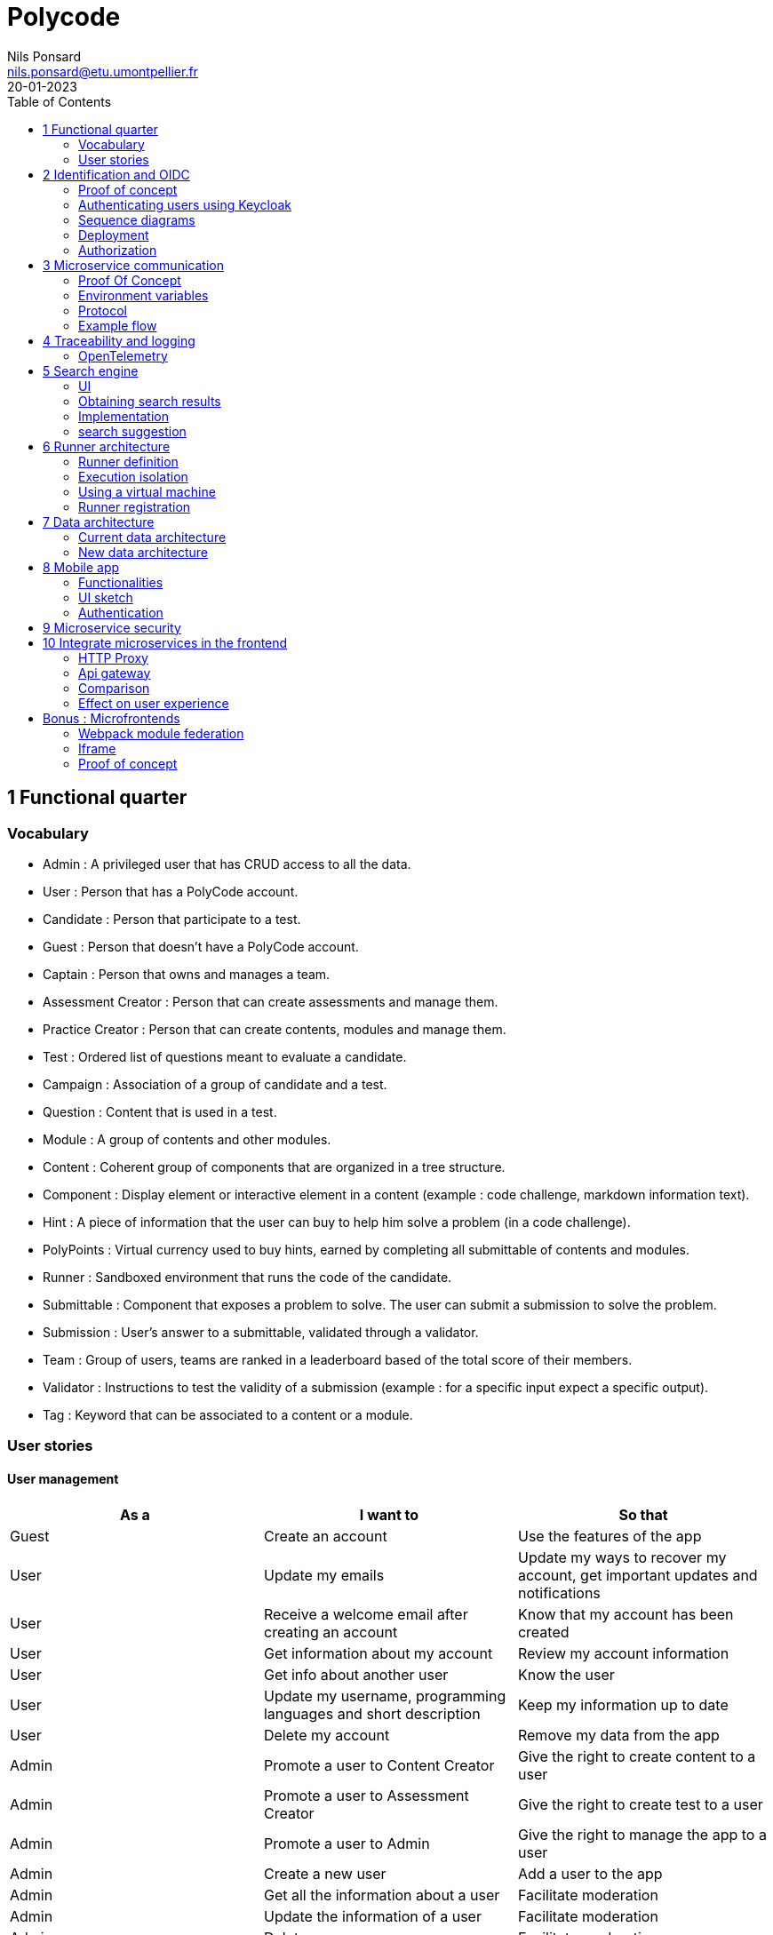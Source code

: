=  Polycode
Nils Ponsard <nils.ponsard@etu.umontpellier.fr>
20-01-2023
:doctype: book
:reproducible:
:toc:


== 1 Functional quarter
=== Vocabulary 

* Admin : A privileged user that has CRUD access to all the data.
* User : Person that has a PolyCode account.
* Candidate : Person that participate to a test.
* Guest : Person that doesn't have a PolyCode account.
* Captain : Person that owns and manages a team.
* Assessment Creator : Person that can create assessments and manage them.
* Practice Creator : Person that can create contents, modules and manage them.
* Test : Ordered list of questions meant to evaluate a candidate.
* Campaign : Association of a group of candidate and a test.
* Question : Content that is used in a test.
* Module : A group of contents and other modules.
* Content : Coherent group of components that are organized in a tree structure.
* Component : Display element or interactive element in a content (example : code challenge, markdown information text).
* Hint : A piece of information that the user can buy to help him solve a problem (in a code challenge).
* PolyPoints : Virtual currency used to buy hints, earned by completing all submittable of contents and modules.
* Runner : Sandboxed environment that runs the code of the candidate.
* Submittable : Component that exposes a problem to solve. The user can submit a submission to solve the problem.
* Submission : User's answer to a submittable, validated through a validator.
* Team : Group of users, teams are ranked in a leaderboard based of the total score of their members.
* Validator : Instructions to test the validity of a submission (example : for a specific input expect a specific output).
* Tag : Keyword that can be associated to a content or a module.


<<< 
=== User stories

==== User management 

[cols="1,1,1"]
|===
|As a |I want to |So that

|Guest
|Create an account
|Use the features of the app

|User
|Update my emails
|Update my ways to recover my account, get important updates and notifications

|User
|Receive a welcome email after creating an account
|Know that my account has been created

|User
|Get information about my account
|Review my account information

|User
|Get info about another user 
|Know the user

|User
|Update my username, programming languages and short description
|Keep my information up to date

|User
|Delete my account
|Remove my data from the app

|Admin
|Promote a user to Content Creator
|Give the right to create content to a user

|Admin
|Promote a user to Assessment Creator
|Give the right to create test to a user

|Admin
|Promote a user to Admin
|Give the right to manage the app to a user

|Admin
|Create a new user
|Add a user to the app

|Admin
|Get all the information about a user
|Facilitate moderation

|Admin
|Update the information of a user
|Facilitate moderation

|Admin
|Delete a user
|Facilitate moderation

|===

==== Authorization 

[cols="1,1,1"]
|===
|As a |I want to |So that

|User
|Log in to my account via email and password
|Access my account

|User
|Logout of my account
|Prevent unauthorized access to my account

|User 
|Reset my password
|Get access to my account if I forgot my password


|===

==== Teams 

[cols="1,1,1"]
|===
|As a |I want to |So that

|User
|Create a team 
|Participate to the team leaderboard an gather users

|Captain
|Invite users to my team
|Add users to my team

|Captain
|Kick users from my team
|Remove users from my team (inactive, problematic, etc.)

|Captain
|Give the captain role to another user
|Transfer the captain role to another user

|Captain
|Delete my team
|Remove my team from the app

|Captain
|Update info about my team
|Keep my team info up to date

|User
|Accept an invitation to a team
|Join a team

|User
|Leave a team
|cease to be associated to a team

|User
|Get info about a team, members, points, name, description
|Know the team

|User
|Get the leaderboard of teams
|Know the ranking of teams

|User
|Get the leaderboard of users in a team
|Know the ranking of users in a team

|Admin
|Get, create, edit, delete a team

|===

==== Content management

[cols="1,1,1"]
|===
|As a |I want to |So that

|User 
|Get the list of available content
|Know the content available

|User
|Get the list of available modules
|Know the modules available

|User
|Get the list of contents and submodules of a module
|Know how to complete a module

|User
|Get the latest modules and contents
|Know what have been added recently

|User
|Get the information about a content
|Know the content

|User
|Get the information about a module
|Know the module, the objectives 

|User
|Get the information about a test
|Know the test, its objectives

|User
|Get the components of a content
|Get the information the content aims to convey, it's submittable

|Content Creator
|Create a content, (markdown, code challenge components)
|Teach a notion

|Content Creator
|Create a module
|Organize the contents 

|Content Creator
|Add contents to a module
|Organize the contents

|Content Creator
|Add submodules to a module
|Organize the modules hierarchy

|Content Creator
|Edit the name, description, tags, rewards, inner components of a content I created
|Keep my content up to date

|Content Creator
|Edit the name, description, tags, rewards, inner contents and submodules of a module I created
|Keep my module up to date

|Content Creator
|Delete a content I created
|Remove my content from the app

|Content Creator
|Delete a module I created
|Remove my module from the app

|Admin
|Get, create, edit, delete a content
|Content moderation

|Admin
|Get, create, edit, delete a module
|Content moderation

|===

==== Submissions

[cols="1,1,1"]
|===
|As a |I want to |So that

|User
|Submit a solution to a submittable component
|Validate my solution

|User
|Execute a validator on my code
|Validate my solution on a public validator

|User
|Get the last solution I submitted to a submittable component
|Get back to my solution and improve it

|User
|Write a solution to a submittable component in a code editor (for a code challenge)
|Write my solution and test it

|User
|Add new sources files to a code editor (for a code challenge)
|Split the code answer in multiple files

|User
|Delete a source file from a code editor (for a code challenge)
|Organize the code answer in multiple files

|User
|Buy a hint for a submittable component
|Get a piece of information to help me solve the problem

|User
|Get my progress on a module
|Know how much I have completed a module

|User
|Get the global user leaderboard
|Gammification 

|===

==== Test management

[cols="1,1,1"]
|===
|As a |I want to |So that

|Assessment Creator 
|Create a test
|Evaluate a candidate

|Assessment Creator
|Edit the name, description, tags, rewards, inner contents of a test I created
|Keep my test up to date

|Assessment Creator
|Delete a test I created
|Remove my test from the app

|Admin
|Get, create, edit, delete a test
|Content moderation

|Assessment Creator
|Create a test campaign
|Evaluate candidates

|Assessment Creator
|Add candidates to a test campaign via the web interface
|Evaluate candidates

|Assessment Creator
|Get the list of candidates in a test campaign
|Evaluate candidates

|Assessment Creator
|Remove candidates from a test campaign
|Evaluate candidates

|Assessment Creator
|Add candidates to a test campaign via a CSV file
|Evaluate candidates

|Assessment Creator
|Add candidates to a test campaign via an api access
|Automate candidate addition

|Assessment Creator
|Remove candidates from a test campaign via an api access
|Automate candidates deletion

|Assessment Creator
|Review the submissions and scores of candidates on a test
|Evaluate the candidates

|Assessment Creator
|Add tags to a candidate
|Organize the candidates

|Assessment Creator
|Set a completion deadline for a test campaign
|Limit the time a candidate has to complete the test

|Assessment Creator
|Define a time limit for each questions in a test
|Limit the time a candidate has to answer a question

|Assessment Creator
|Define the number of points granted for each question in a test
|Giving weight to each question

|Candidate 
|Get back to a test I started and continue it if the time limit is not reached
|Complete the test

|Candidate
|Receive a mail with links to accept or refuse a test 
|Accept or refuse a test

|Candidate
|Participate to a test using the link provided in the mail
|Complete the test

|Assessment Creator
|Edit the test, the questions, the time limit and the points granted for each question
|Keep the test up to date

|Assessment Creator
|Set a start date for a test campaign
|Schedule the test

|Assessment Creator
|Resend the invitation to a candidate
|Make sure the candidate received the invitation

|Candidate
|Receive a mail with the results of a test
|Know the results of a test

|Assessment Creator
|Compare the candidates results
| 

|Assessment Creator
|Visualize the candidates results on a graph or a table
|Get a graphical representation of the results

|Assessment Creator
|Export the results of a test campaign
|

|Assessment Creator
|Order the candidates by their results and tags
|Organize the candidates

|Assessment Creator
|Download the raw data of the candidates results
|Be able to do statistical analysis on the results


|===


Architecture : `sketches/Q1-microservice/architecture.drawio`

image::sketches/Q1-microservice/architecture.png[]


== 2 Identification and OIDC

A very critical part of an application is the authentication of the user. Handling the authentication in our backend adds many security concerns to take care of. In addition we will need to rewrite the authentication part to create an authentication service that all the microservices can use. On top of that the addition of new authentication methods will require a lot of work.

Adding third party authentication services like Google, Facebook, Github, etc. allows the user to use one of their existing account to authenticate, removing the need to remember another password and worry about the security of the password storage in the application server.

OpenID Connect (OIDC) is a protocol that allows a user to authenticate to a third party authentication service and get an access token that can be used to authenticate to a resource server. The resource server can then verify the token and get the user information from the authentication service.

Keycloak is an open source OIDC provider that can be used to authenticate users to our application. It itself supports many third party OIDC services like Google, Github, etc. It also supports connecting to an LDAP server to authenticate users.

=== Proof of concept

To illustrate the use of Keycloak I created a proof of concept that replaces the current authentication system with Keycloak. 

The proof of concept code is available through the following repositories :

`git@github.com:nponsard/polycode-frontend-keycloak.git`

`git@github.com:nponsard/polycode-backend-keycloak.git`

A deployment has been made available here : https://polycode-key.juno.nponsard.net[https://polycode-key.juno.nponsard.net]

=== Authenticating users using Keycloak

A client first need to be created in Keycloak. To separate from the main Keycloak configuration, the `polycode` client has been created in a realm named `polycode`. In the realm settings, we need to enable registration, and add the different OIDC and LDAP providers we want to use. As the identifier of an user is a verified email address, the "trusted email" option of the third party providers needs to be enabled.

To authenticate the user user using Keycloak the application needs to implement the OIDC protocol.

First, when the user wants to authenticate, the frontend generates a PKCE code verifier, stores it in the local storage of the browser generates a PKCE code challenge then redirects the user to the Keycloak login page with the PKCE code challenge and a application id. The PKCE is used to verify that the user is redirected back to the application and not to a malicious application. 

The user then creates an account on Keycloak, uses an existing account, uses a third party OIDC service to authenticate or connects on a LDAP service.

After the user has authenticated keycloak redirects the user back to the frontend with a one time code in the url. The redirection url is set in the Keycloak client configuration.

The frontend then uses the code and the corresponding PKCE code verifier to and one time code get an access token from Keycloak. The access token retrieved is then stored in the browser local storage to be used for future requests.

The frontend uses this access token to get basic user information (username on the app, points) to the backend. The backend first checks the validity of the token by calling the Keycloak userinfo endpoint. If the token is invalid, the backend returns an error to the frontend. Otherwise the backend then checks if the email of the user is verified. If the email is not verified, the backend returns an error to the frontend. If the email is verified the backend checks if an user exists with the same email. If no user is found a message is sent to the frontend to ask the user to create an account. If an user is found the backend returns the user information to the frontend.

Every error returned by the backend is explained to the user in the frontend.

If the user is not found by the backend, the frontend prompts the user to choose an username (the field is filled with the username that Keycloak passed in the access token) and accept the terms of service. The frontend sends the username with the token to the backend. The backend then creates a new user with the username and the email of the user. After that the user is authenticated and can use the application.

<<<
=== Sequence diagrams

Following are the sequence diagrams illustrating the different authentication flows discussed before.

==== Google login

image::sketches/Q2-identification/google-login.png[]

<<<
==== Google register

image::sketches/Q2-identification/google-register.png[]

<<<
==== LDAP login

image::sketches/Q2-identification/ldap-login.png[]

<<<
==== LDAP register

image::sketches/Q2-identification/ldap-register.png[]

<<<
==== Vanilla login

image::sketches/Q2-identification/vanilla-login.png[]

<<<
==== Vanilla register

image::sketches/Q2-identification/vanilla-register.png[]

<<<
=== Deployment

Every service will access the Keycloak server to check the validity of the token and get the user information if needed. The Keycloak server will be deployed in a separate pod and will be accessible to the backend services and to the users via an ingress controller or proxy. The Keycloak server will be deployed in a separate pod in the cluster.

image::sketches/Q2-identification/deployment.png[]

As every service will need to access the Keycloak server for authentication the architecture should look like this :

image::sketches/Q2-identification/architecture.png[]

=== Authorization

The Keycloak server can be used to manage the authorization of the users. We could also delegate the roles management to keycloak. So every service would do a request to Keycloak to check if the user has the right to access the resource. This has not been implemented in the proof of concept as it requires way more modification to move the authorization system. It could be done in the next iteration with enough time and resources.

== 3 Microservice communication

---- Every internet facing services will be behind a proxy/ingress with load balancing and high availability

Some microservices depends on other microservices to get data, to do so they need a way to communicate with each other. This include having a protocol and a way to access the other services.

=== Proof Of Concept

A proof of concept has been made to illustrate the idea :

`git@github.com:nponsard/poc-microservice-trpc.git`

Accessible here : https://trpc.juno.nponsard.net/[trpc.juno.nponsard.net]

=== Environment variables

To point to the other services, we can use environment variables. Each services will require environment variables to be set to point to the other services it depends on.

This can easily be set to point to a dns name, a load balancer or a service name in kubernetes, enabling high availability and load balancing.

In the POC the environment variables are set to point to the name of the docker-compose service with the ports also configured.

```
- ADJECTIVE_SERVICE=http://adjective:3000
- WORD_SERVICE=http://word:3000
```

This can become tedious to setup, these variables could have a default value corresponding to the usual service name of the deployment.

=== Protocol 

There are many protocols for communication between services, unix sockets and IPC don't match our requirements as the two services would need to be on the same machine but we want to have distributed services that can be deployed on different machines for high availability and load balancing.

Communicating over the network seems to be the best option, but there are many protocols to choose from. We could communicate over TCP or UDP, but we would need to manually do a lot of the work that is already done by HTTP (serialization, deserialization, error handling, binding and listening on a port, identifying route/functions ...). Using HTTP would be a viable option but it would require to implement the server and the client side of the communication, openapi/swagger tools could help to generate those but it's still a lot of code to maintain.

Remote Procedure Call protocols can solve a lot of the issues reported above, it works over the network and HTTP, it has a lot of tools to generate the client and server side of the communication, it has a lot of features like type checking, code completion, error handling...

TRPC is a remote procedure call library for TypeScript, it enables remote procedure calls with type checking, and typescript code completion. Calls are made over the HTTP protocol so it can even be routed through layer 7 proxies/load balancers.

With TRPC the api is defined on the server via typescript types and the client uses the same types to get linting and type checking when calling the api. This makes the communication between the services very easy to write and maintain.

The syntax is very easy to use : 

[source,typescript]
----
wordService.randomWord.query('verb')
----

Parameters are passed as parameters to the query function and a promise with the body of the response is returned.

There is a few drawbacks, the client and the server needs to have access to the typescript type definitions, this can be mitigated by using one repository to store the sources of all the services. The other drawback is that TRPC is made to work only with typescript projects so it would rule out the possibility of using other languages for some services.

If we want to use other languages, we could use gRPC, it's a remote procedure call protocol that works over HTTP/2 that is based on protocol definition files instead of typescript types.

=== Example flow

see `sketches/Q3-communication/sequence.drawio`

image::sketches/Q3-communication/sequence.png[]

== 4 Traceability and logging

Traceability and logging is a very important part of a microservice architecture. It enables to debug issues, to monitor the health of the services and to get statistics on the usage of the services. Logging to the console isn't enough, we need to be able to aggregate logs, visualize the execution flow of the services.

Also since a request can solicit multiple services, we need a way to know what request produced a log, to be able to trace the execution flow of a request.

One way would be to engineer a custom solution, services add a request id to the logs and to the requests they make and report the logs to a central logging service. The central logging service would aggregate the logs and form traces from the request ids. This would be a lot of work to implement and maintain. There are already existing solutions that can do this like OpenTelemetry.

=== OpenTelemetry

OpenTelemetry has instrumentations that export logs and statistics to a collector. The collector can then export data to be visualized in a dashboard like prometheus/grafana or jaeger.

We need to add the instrumentation to the services code and deploy a collector, set the instrumentations to export to the collector and then set the dashboard to get data from the collector.

OpenTelemetry has a tracing feature that enables to trace the execution flow of a request across the services. It can be used to visualize the execution flow of a request and to get statistics on the execution time of the services.

deployment : `sketches/Q4-tracing/deployment.drawio`

image::sketches/Q4-tracing/deployment.png[]

Here you can see every service we programmed has a instrumentation that reports logs and statistics to a collector. The collector is deployed in a kubernetes cluster, here it is set to export to prometheus and jaeger.

== 5 Search engine

As there will be a lot of content on the platform, a way to search for modules, practices will be needed. The user need to easily find the content he is looking for, the search option need to find matches in the title, description, content and tags of the modules and practices.

=== UI

You will find here sketches for the different pages of the desktop interface concerning the search of content.

The search bar will reside centered in the top bar of the interface, visible on almost every page.

When the user starts to type into the search field suggestions will be shown in a dropdown menu. Clicking on a suggestion will fill the search field and validate the search.

The use input will be validated when the user presses enter or clicks on the search button.

Once the search is validated, the results will be shown in a list, the results will be ordered by relevance. All types will be mixed in the same list, the type will be shown on the card of each result.


Source file : `./sketches/Q5-search/ui.drawio`.

image::sketches/Q5-search/ui.png[]

=== Obtaining search results

Once the search is validated, we can use the search function of mongo to get results and order them by relevance using weights.

This technique is easy to add as mongodb is already used to store the contents, modules and assignments.

One problem is that this adds more load to the database, adding nodes to the mongodb cluster could help with performance problems by distributing the load.

To order the results by relevance we can use the text index of mongodb, it can be used to search for text in multiple fields and give a score to the results. I would weight the matches in the fields like this :

* 1 for matching in the description
* 2 for matching in the title
* 3 for matching in the tags

With this weighting, the tags will have the most impact on the score, then the title and finally the description. Tags categorizes the most all contents, the title is the most important part of the content and the description is the least important and can talk about other contents, so it should have the least impact on the score.

Results ordered by points, then by date of creation (a button can be added in the UI to change the ordering to date then points).

=== Implementation

There is no new deployment needed, just a new index on the mongodb database and a new endpoint on the content service.

We can create an index with this command on the mongo shell :

[source,JavaScript]
----
db.content.createIndex(
   {
     description: "text",
     tags: "text",
     title: "text"
   },
   {
     weights: {
      description: 10,
      title: 20,
      tags: 30
     },
     name: "TextIndex"
   }
 )
----

To search for a text we can use this command :

[source,JavaScript]
----
db.content.find(
   { $text: { $search: "rust in 30 days" } },
   { score: { $meta: "textScore" } }
).sort( { score: { $meta: "textScore" } } )
----

The sequence diagrams are simple since we offload all the work to MongoDB.

See `./sketches/Q5-search/search-sequence.drawio`.

image::sketches/Q5-search/search-sequence.png[]

Another option would be to use a search engine like elastic search, it would be more flexible but would require to add a new service and add complexity to the storage of the content.

=== search suggestion

Search suggestion is a purely optional feature, it can be added later if there is time. It would be a nice to have feature to improve the user experience.

To do that we could use a collection storing the search history of all users, containing the search query and the number of times it has been searched. The text index will be on the query field. We would use the text search feature of mongodb to match the beginning of the query.

When a user starts to type in the search field, the server will respond with suggestion of queries, matched by the beginning of the text, ordered by the number of times researched.

When a search is validated by the user, the query is added to the search history collection, if it already exists, the number of times it has been searched is incremented. To limit the number of duplicates, the query string would be lowercased and trimmed before searching and being added to the collection.

Schema : 

[source,JavaScript]
----
{
  query: string,
  count: number
}
----


== 6 Runner architecture

As one of the main feature of the application is to write code to solve a challenge, we need a way to safely run the code submitted by the user and check the output of the code to validate the solution. For that Polycode uses a runner system.

=== Runner definition

A runner is a service used to run code sent by the user in a sandboxed environment. It feeds data to the standard input (stdin) of the programs and returns the standard output (stdout) and standard error output (stderr) of the program to agent for validation.

Validity of the solution can be checked by sending specific inputs to stdin and checking if the output corresponds to the expected output.

=== Execution isolation 

To negate the effect of malicious code, the user submitted code should not have arbitrary file system and memory access, internet access, host system access. The running program should also be limited in CPU and memory usage to prevent denial of service attacks.

Internet access of machine running the code could be entirely disabled, this may limit the possibilities for some network related exercises, this also means all libraries needed for the exercises should be included in the image. On the other side, blocking internet access would limit a lot the possibilities for a malicious user to exploit the runner system.

=== Using a virtual machine

Virtual machines are a way to better isolate the running process but requirers more resources as a kernel is created for each program run. Start times may be slower as the kernel need to boot first before executing user code.

There would be a runner manager that manages the virtual machine and communicates to a runner agent that is inside the virtual machine and manages the execution of the code.

Each supported language would have its own initramfs image with the bare minimum to make code work. This makes the image smaller and faster to load in ram. In this image an agent program would be running to communicate with the runner manager to retrieve the code to run, setup the environment, run the code and return its output.

The communication between the manager and the agent can be done multiple ways. The easier would be to have a network interface setup in the VM to communicate using HTTP request, the agent providing a simple HTTP api that the manager can call to control the execution of the code. Another option would be to use a serial interface to communicate, this option consumes less resources but is less convenient. This will likely be the option for the project virt-do/lambdo as the support for a network interface is not yet implemented.

=== Runner registration 


We could add an api endpoint and an interface element in the administration interface of polycode to generate a runner token. This runner token will be then passed to a runner manager that uses this token to authenticate and register to the runner api. Every minutes the runner manager does a request to the runner api to get code to run. The api returns some user code needed to be run the runner manager then runs the code and sends the result to the runner api.

New runners could be added by users but there is also an option to scale the number of runners automatically by adding more runners when the job queue is too long or in when a high usage of the platform is expected. Scaling down should be as easy as sending a stop signal to the runner manager, the runner manager will finish its current job then stop (instead of fetching new jobs).

If the runner service doesn't get a return value for a job after a certain amount of time, an error is thrown and the user is notified. The user is then expected to re-send a request to run the code.

- Generate a token from the service managing the runners
- Launch the runner program on a machine providing the token and the address of the runner manager
- Periodically the runner will send a request to the runner manager to retrieve new jobs to run
- The runner manager send some jobs to the runner, the number of jobs depending on the capacity of the runner (CPU, RAM) and the number of runners available to the manager
- The runner runs the jobs 
- When a job finishes the runner does a request to the manager to send the result of the job


== 7 Data architecture

=== Current data architecture

Currently the data is stored in a postgresql database for the data structures that are relational and with a static structure. The contents of the courses and practice are stored in a mongodb database.

image::sketches/Q7-data/current.png[]

=== New data architecture

With the points talked before the data architecture wouldn't change much. For authentication keycloak uses a postgresql database to store the necessary information, these information could be stored on the same postgresql server as the data application. If performance becomes a concern we could move the keycloak database to a separate server. On the mongodb side, the only addition is the search history collection and the text search index on the contents and modules.

image::sketches/Q7-data/next.png[]

== 8 Mobile app

Most of our target audience has a smartphone, creating a mobile app would allow to extend the functionalities of the platform.

=== Functionalities

When designing functionalities for a mobile app we need to keep in mind the constraints of the platform, typing on a small screen is not as easy as on a computer, the smaller screen makes it hard to display a lot of information at once, also the user may not always have internet access.

==== Content consumption (courses, practice)

As the main goal of the app is to teach new knowledge, reading courses and practice content should be the core functionality of the app.

The user should be able to browse the content available, practice/course and modules. The user should also be able to see the contents and submodules of a module.

As the user may go offline, downloading content and modules for offline use would be a useful feature. The download button would be shown on the card view of a content or module (see the sketch). For a module, clicking the download button downloads all the contents of the module and recursively downloads the submodules. Downloading a content means getting the content object from the server, containing all the components (markdown, code editor, MCQ) and reading the markdown text to download the embedded resources (images, videos).

The user should be able to manage the downloaded content in a separate page of the application, showing the downloaded content and modules. The user should be able to delete the downloaded content from the app (the download button on the card is replaced by a delete button).

==== Interacting with the content (MCQ, code challenge)

User interaction is difficult to handle on mobile. The screen form factor and the lack of keyboard makes it hard to type code while reading the instructions or the code. This is why we should not support the code challenges on mobile, or at least not for the first iteration of the app, it could be an option in the settings to enable the code challenges anyway if the user is willing to do it.

Answering MCQ questions is easier, the user can select the answer and submit it. If the user is offline, the answer will be saved and sent to the server when the app gets internet access again. When the submitted answer has ben verified by the server, it is displayed in the content. An option to add would be to send a notification when the application receives the verification from the server, so the user can jump back to the content and see the result.

==== Notifications

Notifications are a good way to keep the user engaged with the app. The user should be notified when a new content is available in a module he is following (where he started a content in it). A good option to have would be to opt in to receive notifications when a new content is published and another option to receive a notification when a new module is published.

To receive notifications, the app would send a request to the api to inform what notifications the user has subscribed to. The api returns a identifier for the phone.

To get new notifications, the app would send a request to the api with the identifier and the id of the last notification received, the api would return the notifications that have been published since the last notification received. 

==== Account management

The user should be able to manage his account from the app : change his password, his emails, his preferred language, his username and bio.

The user should also be able to view the teams he is part of and their points. Team isn't a core feature of the platform so I think the first version of the app should not support advanced team management. 

I think it should be feasible tho to add team management in a later version, with the ability to create a team, invite users, manage the team members, view the leaderboard in the team and of the teams.

<<<
=== UI sketch

This is how I think the layout of the app should be. All the elements should follow the material design guidelines and the design choices of the website.

There is a bottom navigation bar with 4 tabs : home, search, downloads, account. The home tab is the default tab when the app is opened. The search tab is used to search for content and modules. The downloads tab is used to manage the downloaded content. The account tab is used to manage the user account.

see `./sketches/Q8-mobile/pages.drawio`

image::sketches/Q8-mobile/pages.png[]

<<<
=== Authentication

Assuming a keycloak authentication service is already set up, we can use the oauth2 protocol to authenticate the user so they can use the same account on the web app and the mobile app.

To authenticate to keycloak using oath2, the app would generate a PKCE code verifier and a code challenge before opening a web browser with a request to keycloak. The user would authenticate with his account on keycloak and the web browser would redirect to the app with an authorization code. The app would then send a request to keycloak with this authorization code and the code verifier to get an access token and a refresh token. The access token is used to authenticate the user to the api and the refresh token is used to get a new access token when the current one expires.

image::sketches/Q8-mobile/auth.png[]

== 9 Microservice security

To secure the application we need to secure every part of it.

The first thing we can do and is already done is enable HTTPS between the user and the point of ingress of our cluster, this encrypts the communications and prevents most of the Man in the Middle attacks. 

We also need to apply the principle of least privilege, giving access to the minimum amount of access to the user, to the services, to the developers.

To secure communication between microservices we can set up different certificates for each services, use them to encrypt the communications and make the services check the certificate of the services it's using.

The sensitive configuration options should be stored in a secret or in a secrets management solution like vault and mounted as environment variables in the pods. These secrets include tokens to access certain services, database credentials, encryption keys for JWT tokens, certificates for service authentication.

Istio offers a solution by encrypting the communication between services and by providing a certificate authority that can be used to sign certificates for the services. Everything is easily configurable using kubernetes deployments.

A sample istio configuration has been deployed at : https://istio-demo.juno.nponsard.net/productpage.

There are multiple reviews services and a details service used by the product page service that is then exposed by a istio ingress gateway. The communication between the services is encrypted using TLS and the ingress gateway is using a certificate signed by a certificate authority that is trusted by the browser.  

== 10 Integrate microservices in the frontend

With our backend logic split into multiple microservices, the frontend needs to communicate with all of them. With all the services running in a cluster, all the services need to be accessible from one unique public IP address and port. This can be done using multiple techniques.

=== HTTP Proxy

An HTTP proxy can route requests depending on the headers of the request. We could differentiate which service to redirect to depending on the domain name that has been requested. We can register a wildcard (*) record that points to the cluster so every subdomain is pointing to the cluster. Then we can route using the proxy (for example nginx), this solution can be easy to work with in a production environment as each service will be clearly identifiable by its subdomain. For a development environment this solution causes some issues as it would require to setup a dns server on the local machine to resolve the subdomains or to add custom code to the frontend to use different ports instead of subdomains.

Instead of subdomains we could route the requests using the path present in the request. For example every request to `http://api.polycode.do-2021.fr/content` would be redirected to the content service. This solution is easier to work with in a development environment as it doesn't require to setup a dns server or to write custom frontend code. This could cause problems if two services expect to receive requests on the same path, only one of them would receive the request. This is easy to find and fix as the request would fail directly in a development environment.

image::sketches/Q10-microservice-frontend/proxy.png[]

=== Api gateway

An api gateway is a service that provides an internet-facing api to access the functions of the application. The api request applies some logic to the request, it can aggregate data to return the responses of multiple services in one response, it can handle authorization, logging and monitoring.

When a request is made to the api gateway, the gateway will check the authentication of the user, if the user is not authenticated, the gateway will return a 401 response. If the user is authenticated, the gateway will check the authorization of the user, if the user is not authorized, the gateway will return a 403 response. After all passing all the authorization verification, the gateway will send a request to one or more services to get the data needed to return the response, then the gateway builds a response fom the responses of the services and returns it to the user.

Failover can be handled here by returning default data or an error code if one of the requests to the services fails.

Also man in the middle attacks between the api gateway and the internal services could be dangerous as the internal services trust the api gateway. If the attacker manages to spoof the api gateway, the attacker could send requests to the internal services with the authorization of the api gateway.

image::sketches/Q10-microservice-frontend/api-gateway.png[]

=== Comparison

The difference of the proxy with the api gateway is that the proxy doesn't have any logic, it just forwards the requests to the services. The api gateway can have some logic, for example it can check the authentication of the user before forwarding the request to the service and build responses with the response of multiple services.

Using a proxy each service would have to have an HTTP api, handle the correct authorization and authentication of the user, handle the errors and return the correct response. 

Using an api gateway each service would only have to handle the logic of the service, the api gateway would handle the authorization and authentication of the user, the errors and the responses. This would require to maintain a service that interacts with all the services so an added functionality in a service would require to update the api gateway. 

As polycode already has a working monolithic backend that handles the authorization and authentication of the user, we can use thi backend as our api gateway, this allows us to gradually switch to a microservice architecture without having to rewrite the authorization and authentication logic, if a function is still in the monolithic backend the monolithic does all the work, if some of the logic is moved to a microservice the monolithic backend will forward the request to the microservice and return the response.

=== Effect on user experience

Proof of concept : `git@gitlab.polytech.umontpellier.fr:nils.ponsard/microservice-ui.git`

The proof of concept is available at https://polycode-ui.juno.nponsard.net/ (username : `admin@gmail.com`, password : `12345678`), tab assessment.

In this proof of concept I made a simple assessment service that returns a question and has an endpoint to check the answer. The page interacting with the service is a simple Next.js page that fetches the question from the main backend service, that forwards the request to the assessment service. The user can then choose an answer that is then checked by the assessment service (also forwarded by the main backend).

image::sketches/Q10-microservice-frontend/api-gateway-flow.png[]

The user stays on the domain name, the page is served by the same fronted server and the api requests are still made to one unique front facing service. The only difference is that the requests are forwarded to the microservice. 

The user won't notice any difference except for the latency than can increase a bit but will stay acceptable (adds only a few milliseconds). The component style stays the same, the authentication is still handled by the main backend so the user doesn't have to log in another time. The user has no way to know that the page is handled by a microservice (same domain, same website).

== Bonus : Microfrontends

When multiple teams are working on the same project, it can be helpful to split the project into individual components that can be worked on independently. In a backend context this is called microservices, in a frontend context this is called microfrontends.

Microfrontends can be achieved using web components, a web standard supported by all modern browsers. Web components are a set of web platform APIs that allow you to create new custom, reusable, encapsulated HTML tags to use in web pages and web apps.

This allows to split the frontend into multiple components that can be worked on independently. Each component can be developed using different frameworks.

To look seamless, the components need to follow the same design rules, a global style sheet can be used to define all the styles. Another option is to use the same library everywhere, for example material-ui. 

=== Webpack module federation

Webpack has a feature called module federation that allows to import other webpack modules from a webpack application. These modules can export React components that can be then used in the application. These modules can be imported from a remote server, this allows to change the code of the module without needing to rebuild the entire application.
Module federation also allows to share dependencies between the application and the module, this allows to use the same version of a library in the application and in the module and avoid having multiple react instances in the application.

Props can be passed to the component, this allows to pass the configuration of the component from the main application to the component.

`@module-federation/nextjs-mf` is a library that helps to configure webpack module federation for Next.js applications. This enable per default the sharing of react, react-dom and next.

=== Iframe

An option would be to use iframes but it is hard to pass props to the iframe and it is hard to share dependencies between the application and the iframe. Also the user won't be logged in the iframe as the authentication is handled by the main application and stored in the local storage, the iframe won't have access to this local storage. We could use postMessage to pass the authentication token to the iframe but this is not a good solution as it opens many security issues.

=== Proof of concept

`git@gitlab.polytech.umontpellier.fr:nils.ponsard/poc-microfrontend.git`